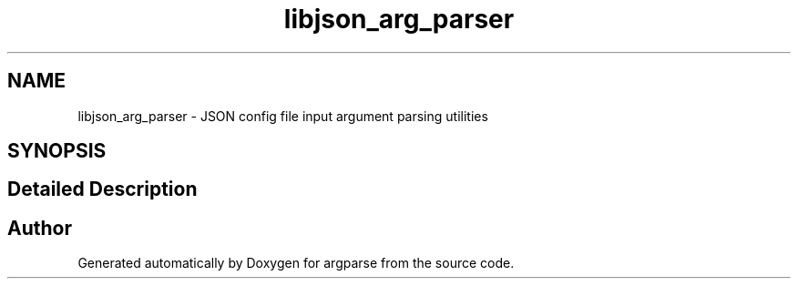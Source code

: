 .TH "libjson_arg_parser" 3 "Sat Sep 14 2024" "Version 0.9.2.0" "argparse" \" -*- nroff -*-
.ad l
.nh
.SH NAME
libjson_arg_parser \- JSON config file input argument parsing utilities
.SH SYNOPSIS
.br
.PP
.SH "Detailed Description"
.PP 

.SH "Author"
.PP 
Generated automatically by Doxygen for argparse from the source code\&.
